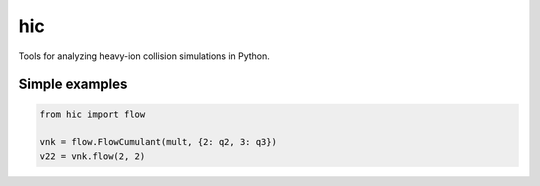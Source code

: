 ===
hic
===

Tools for analyzing heavy-ion collision simulations in Python.

.. image:: https://travis-ci.org/jbernhard/hic.svg?branch=master
  :target: https://travis-ci.org/jbernhard/hic

.. image:: https://coveralls.io/repos/jbernhard/hic/badge.png?branch=master
  :target: https://coveralls.io/r/jbernhard/hic?branch=master

Simple examples
---------------

.. code:: python

  from hic import flow

  vnk = flow.FlowCumulant(mult, {2: q2, 3: q3})
  v22 = vnk.flow(2, 2)
